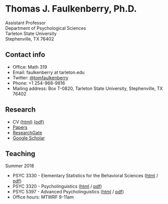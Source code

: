 #+TITLE:
#+AUTHOR:
#+OPTIONS: toc:nil num:nil
#+HTML_HEAD: <link rel="stylesheet" type="text/css" href="bjm.css" />

* Thomas J. Faulkenberry, Ph.D.

Assistant Professor\\
Department of Psychological Sciences\\
Tarleton State University\\
Stephenville, TX  76402\\

#+HTML: <img src="photo.jpg" />

** Contact info
- Office: Math 319
- Email: faulkenberry at tarleton.edu
- Twitter: [[http://twitter.com/tomfaulkenberry][@tomfaulkenberry]]
- Phone: +1 254-968-9816
- Mailing address: Box T-0820, Tarleton State University, Stephenville, TX  76402

** Research
- CV [[file:research/vita.html][(html)]] [[file:research/vita.pdf][(pdf)]]
- [[file:research/papers.html][Papers]]
- [[https://www.researchgate.net/profile/Thomas_Faulkenberry][ResearchGate]]
- [[https://scholar.google.com/citations?user=Xa-siFAAAAAJ&hl=en&oi=ao][Google Scholar]]
  
** Teaching
Summer 2018
- PSYC 3330 - Elementary Statistics for the Behavioral Sciences ([[https://rawgit.com/tomfaulkenberry/courses/master/summer2018/psyc3330/psyc3330-summer2018.html][html]] / [[https://rawgit.com/tomfaulkenberry/courses/master/summer2018/psyc3330/psyc3330-summer2018.pdf][pdf]])
- PSYC 3320 - Psycholinguistics ([[https://rawgit.com/tomfaulkenberry/courses/master/summer2018/psyc3320/psyc3320-summer2018.html][html]] / [[https://rawgit.com/tomfaulkenberry/courses/master/summer2018/psyc3320/psyc3320-summer2018.pdf][pdf]])
- PSYC 5397 - Advanced Psycholinguistics ([[https://rawgit.com/tomfaulkenberry/courses/master/summer2018/psyc5379/psyc5379-summer2018.html][html]] / [[https://rawgit.com/tomfaulkenberry/courses/master/summer2018/psyc5379/psyc5379-summer2018.pdf][pdf]])
- Office hours: MTWRF 9-11am


#+HTML: <br><br><br><br>
